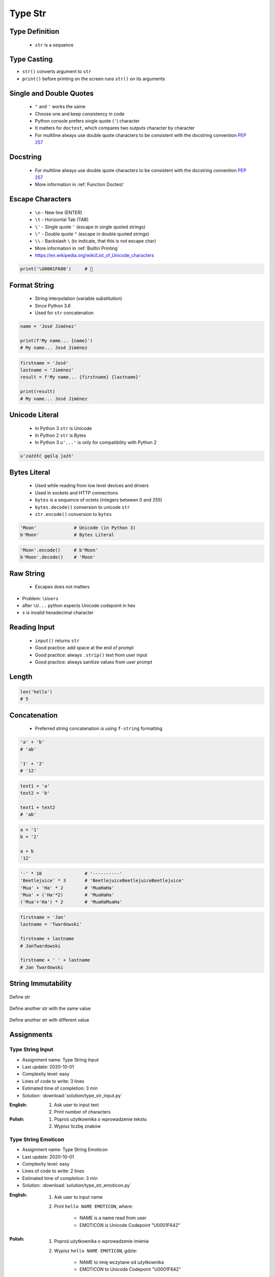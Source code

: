 .. _Type Str:

********
Type Str
********


Type Definition
===============
.. highlights::
    * ``str`` is a sequence

.. code-block:: python
    :caption: ``str`` Type Definition

    data = ''
    data = 'Jan Twardowski'

    data = """First line
    Second line
    Third line"""
    # 'First line\nSecond line\nThird line'


Type Casting
============
* ``str()`` converts argument to ``str``
* ``print()`` before printing on the screen runs ``str()`` on its arguments

.. code-block:: python
    :caption: ``str()`` converts argument to ``str``

    str('Moon')                     # 'Moon'
    str(1969)                       # '1969'
    str(13.37)                      # '13.37'


Single and Double Quotes
========================
.. highlights::
    * ``"`` and ``'`` works the same
    * Choose one and keep consistency in code
    * Python console prefers single quote (``'``) character
    * It matters for ``doctest``, which compares two outputs character by character
    * For multiline always use double quote characters to be consistent with the docstring convention :pep:`257`

.. code-block:: python
    :caption: Python console prefers single quote (``'``)

    data = 'My name is José Jiménez'

    print(data)
    # 'My name is José Jiménez'

.. code-block:: python
    :caption: Python console prefers single quote (``'``)

    data = "My name is José Jiménez"

    print(data)
    # 'My name is José Jiménez'

.. code-block:: python
    :caption: It's better to use double quotes, when text has apostrophes. This is the behavior of Python console.

    data = 'My name\'s José Jiménez'

    print(data)
    # "My name's José Jiménez"

.. code-block:: python
    :caption: HTML and XML uses double quotes to enclose attribute values, hence it's better to use single quotes for the string.

    data = '<a href="http://python.astrotech.io">Python and Machine Learning</a>'

    print(data)
    # '<a href="http://python.astrotech.io">Python and Machine Learning</a>'

.. code-block:: python
    :caption: For multiline always use double quote characters to be consistent with the docstring convention :pep:`257`

    data = """My name's "José Jiménez""""
    data = '''My name\'s "José Jiménez"'''


Docstring
=========
.. highlights::
    * For multiline always use double quote characters to be consistent with the docstring convention :pep:`257`
    * More information in :ref:`Function Doctest`

.. code-block:: python
    :caption: If assigned to variable, it serves as multiline ``str`` otherwise it's a docstring.

    """
    We choose to go to the Moon!
    We choose to go to the Moon in this decade and do the other things,
    not because they are easy, but because they are hard;
    because that goal will serve to organize and measure the best of our energies and skills,
    because that challenge is one that we are willing to accept, one we are unwilling to postpone,
    and one we intend to win, and the others, too.
    """


Escape Characters
=================
.. highlights::
    * ``\n`` - New line (ENTER)
    * ``\t`` - Horizontal Tab (TAB)
    * ``\'`` - Single quote ``'`` (escape in single quoted strings)
    * ``\"`` - Double quote ``"`` (escape in double quoted strings)
    * ``\\`` - Backslash ``\`` (to indicate, that this is not escape char)
    * More information in :ref:`Builtin Printing`
    * https://en.wikipedia.org/wiki/List_of_Unicode_characters

.. code-block:: python

    print('\U0001F680')     # 🚀


Format String
=============
.. highlights::
    * String interpolation (variable substitution)
    * Since Python 3.6
    * Used for ``str`` concatenation

.. code-block:: python

    name = 'José Jiménez'

    print(f'My name... {name}')
    # My name... José Jiménez

.. code-block:: python

    firstname = 'José'
    lastname = 'Jiménez'
    result = f'My name... {firstname} {lastname}'

    print(result)
    # My name... José Jiménez


Unicode Literal
===============
.. highlights::
    * In Python 3 ``str`` is Unicode
    * In Python 2 ``str`` is Bytes
    * In Python 3 ``u'...'`` is only for compatibility with Python 2

.. code-block:: python

    u'zażółć gęślą jaźń'


Bytes Literal
=============
.. highlights::
    * Used while reading from low level devices and drivers
    * Used in sockets and HTTP connections
    * ``bytes`` is a sequence of octets (integers between 0 and 255)
    * ``bytes.decode()`` conversion to unicode ``str``
    * ``str.encode()`` conversion to ``bytes``

.. code-block:: python

    'Moon'              # Unicode (in Python 3)
    b'Moon'             # Bytes Literal

.. code-block:: python

    'Moon'.encode()     # b'Moon'
    b'Moon'.decode()    # 'Moon'


Raw String
==========
.. highlights::
    *  Escapes does not matters

.. code-block:: python
    :caption: In Regular Expressions

    r'[a-z0-9]\n'

.. code-block:: python
    :emphasize-lines: 1,4

    print(r'C:\Users\Admin\file.txt')
    # C:\Users\Admin\file.txt

    print('C:\\Users\\Admin\\file.txt')
    # C:\Users\Admin\file.txt

    print('C:\Users\Admin\file.txt')
    # Traceback (most recent call last):
    #     ...
    # SyntaxError: (unicode error) 'unicodeescape'
    #   codec can't decode bytes in position 2-3: truncated \UXXXXXXXX escape

* Problem: ``\Users``
* after ``\U...`` python expects Unicode codepoint in hex
* ``s`` is invalid hexadecimal character


Reading Input
=============
.. highlights::
    * ``input()`` returns ``str``
    * Good practice: add space at the end of prompt
    * Good practice: always ``.strip()`` text from user input
    * Good practice: always sanitize values from user prompt

.. code-block:: python
    :caption: ``input()`` function argument is prompt text, which "invites" user to enter specific information. Note colon space (": ") at the end. Space is needed to separate user input from prompt.

    name = input('What is your name: ')  # Jan Twardowski<ENTER>

    print(name)     # 'Jan Twardowski'
    type(name)      # <class 'str'>

.. code-block:: python
    :caption: ``input()`` always returns a ``str``. To get numeric value type casting to ``int`` is needed.

    age = input('What is your age: ')  # 42<ENTER>

    print(age)      # '42'
    type(age)       # <class 'str'>

    age = int(age)
    print(age)      # 42
    type(age)       # <class 'int'>

.. code-block:: python
    :caption: Conversion to ``float`` handles decimals, which ``int`` does not support

    age = input('What is your age: ')  # 42.5<ENTER>

    age = int(age)      # ValueError: invalid literal for int() with base 10: '42.5'
    age = float(age)    # 42.5

    print(age)          # 42.5
    type(age)           # <class 'int'>

.. code-block:: python
    :caption: Conversion to ``float`` cannot handle comma (',') as a decimal separator

    age = input('What is your age: ')  # 42,5<ENTER>

    age = int(age)      # ValueError: invalid literal for int() with base 10: '45,5'
    age = float(age)    # ValueError: could not convert string to float: '45,5'


Length
======
.. code-block:: python

    len('hello')
    # 5


Concatenation
=============
.. highlights::
    * Preferred string concatenation is using ``f-string`` formatting

.. code-block:: python

    'a' + 'b'
    # 'ab'

    '1' + '2'
    # '12'

.. code-block:: python

    text1 = 'a'
    text2 = 'b'

    text1 + text2
    # 'ab'

.. code-block:: python

    a = '1'
    b = '2'

    a + b
    '12'

.. code-block:: python

    '-' * 10                # '----------'
    'Beetlejuice' * 3       # 'BeetlejuiceBeetlejuiceBeetlejuice'
    'Mua' + 'Ha' * 2        # 'MuaHaHa'
    'Mua' + ('Ha'*2)        # 'MuaHaHa'
    ('Mua'+'Ha') * 2        # 'MuaHaMuaHa'

.. code-block:: python

    firstname = 'Jan'
    lastname = 'Twardowski'

    firstname + lastname
    # JanTwardowski

    firstname + ' ' + lastname
    # Jan Twardowski

String Immutability
===================
.. code-block:: python
    :caption: How many string are there in a memory?

    firstname = 'Jan'
    lastname = 'Twardowski'

    firstname + ' ' + lastname
    # Jan Twardowski

.. code-block:: python
    :caption: How many string are there in a memory?

    firstname = 'Jan'
    lastname = 'Twardowski'

    f'{firstname} {lastname}'
    # Jan Twardowski

.. code-block:: python
    :caption: How many string are there in a memory?

    firstname = 'Jan'
    lastname = 'Twardowski'
    age = 42

    'Hello ' + firstname + ' ' + lastname + ' ' + str(age) + '!'
    # 'Hello Jan Twardowski 42!'

.. code-block:: python
    :caption: How many string are there in a memory?

    firstname = 'Jan'
    lastname = 'Twardowski'
    age = 42

    f'Hello {firstname} {lastname} {age}!'
    # 'Hello Jan Twardowski 42!'

.. figure:: img/memory-str-1.png
    :align: center
    :scale: 50%

    Define str

.. figure:: img/memory-str-2.png
    :align: center
    :scale: 50%

    Define another str with the same value

.. figure:: img/memory-str-3.png
    :align: center
    :scale: 50%

    Define another str with different value


Assignments
===========

Type String Input
-----------------
* Assignment name: Type String Input
* Last update: 2020-10-01
* Complexity level: easy
* Lines of code to write: 3 lines
* Estimated time of completion: 3 min
* Solution: :download:`solution/type_str_input.py`

:English:
    #. Ask user to input text
    #. Print number of characters

:Polish:
    #. Poproś użytkownika o wprowadzenie tekstu
    #. Wypisz liczbę znaków

Type String Emoticon
--------------------
* Assignment name: Type String Emoticon
* Last update: 2020-10-01
* Complexity level: easy
* Lines of code to write: 2 lines
* Estimated time of completion: 3 min
* Solution: :download:`solution/type_str_emoticon.py`

:English:
    #. Ask user to input name
    #. Print ``hello NAME EMOTICON``, where:

        * NAME is a name read from user
        * EMOTICON is Unicode Codepoint "\U0001F642"

:Polish:
    #. Poproś użytkownika o wprowadzenie imienia
    #. Wypisz ``hello NAME EMOTICON``, gdzie:

        * NAME to imię wczytane od użytkownika
        * EMOTICON to Unicode Codepoint "\U0001F642"

:The whys and wherefores:
    * Variable declaration
    * Print formatting
    * Reading input data from user

Type String Quotes
------------------
* Assignment name: Type String Quotes
* Last update: 2020-10-01
* Complexity level: easy
* Lines of code to write: 3 lines
* Estimated time of completion: 8 min
* Solution: :download:`solution/type_str_quotes.py`

:English:
    #. Ask user to input name
    #. To print use f-string formatting
    #. Note, that second line starts with tab
    #. Value ``NAME`` in double quotes is a name read from user
    #. Mind the different quotes, apostrophes, tabs and newlines
    #. Do not use neither space not enter - use ``\n`` and ``\t``
    #. Do not use string addition (``str + str``)
    #. Compare result with "Output" section (see below)

:Polish:
    #. Poproś użytkownika o wprowadzenie imienia
    #. Do wypisania użyj f-string formatting
    #. Zauważ, że druga linijka zaczyna się od tabulacji
    #. Wartość ``NAME`` w podwójnych cudzysłowach to ciąg od użytkownika
    #. Zwróć uwagę na znaki apostrofów, cudzysłowów, tabulacji i nowych linii
    #. Nie używaj spacji ani entera - użyj ``\n`` i ``\t``
    #. Nie korzystaj z dodawania stringów (``str + str``)
    #. Porównaj wyniki z sekcją "Output" (patrz poniżej)

:Output:
    .. code-block:: text

        '''My name... "NAME".
            I'm an """astronaut!"""'''

:The whys and wherefores:
    * Variable declaration
    * Print formatting
    * Reading input data from user
